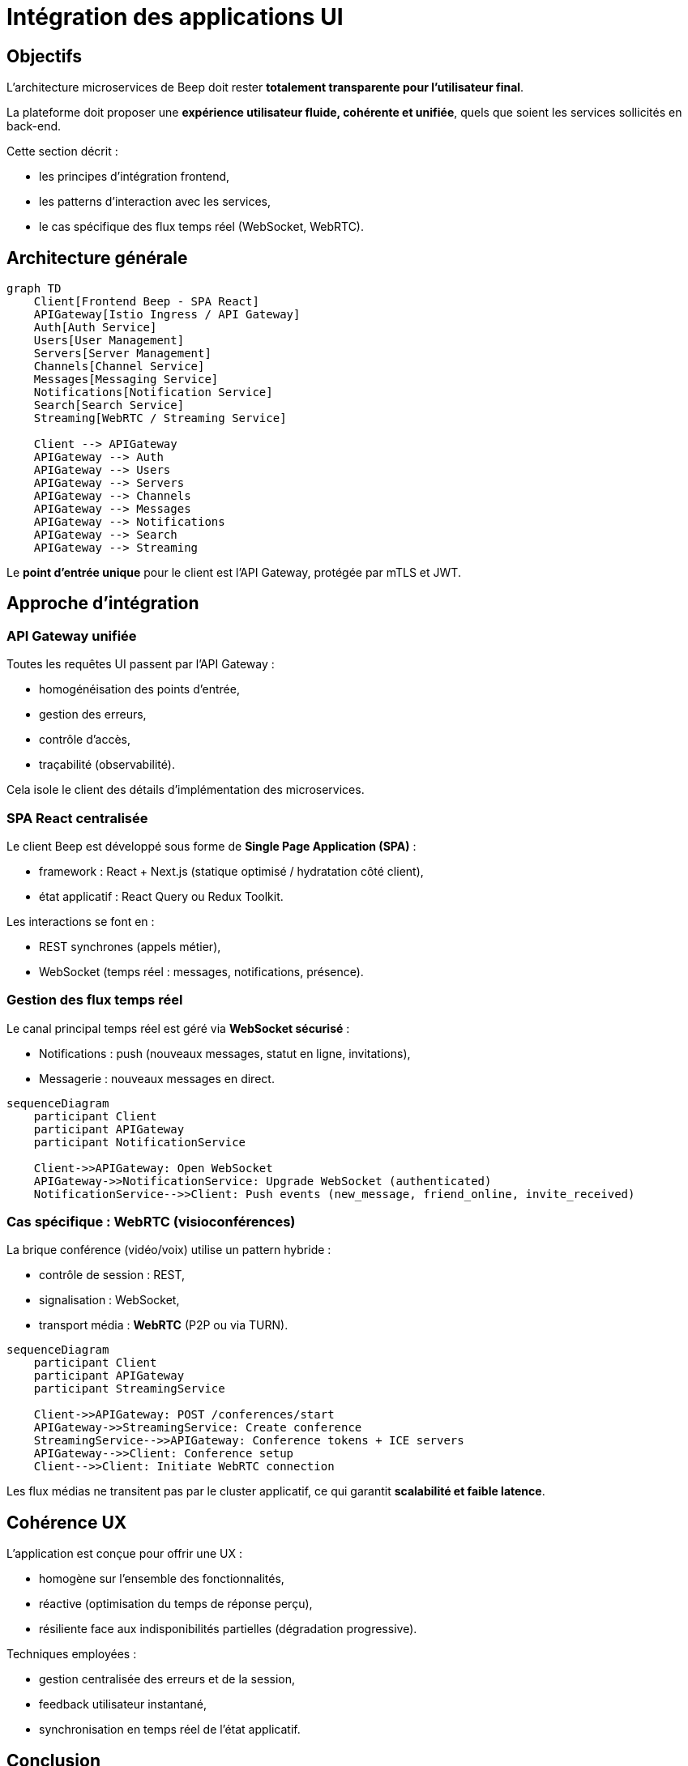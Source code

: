 = Intégration des applications UI

== Objectifs

L’architecture microservices de Beep doit rester **totalement transparente pour l’utilisateur final**.

La plateforme doit proposer une **expérience utilisateur fluide, cohérente et unifiée**, quels que soient les services sollicités en back-end.

Cette section décrit :

- les principes d’intégration frontend,
- les patterns d’interaction avec les services,
- le cas spécifique des flux temps réel (WebSocket, WebRTC).

== Architecture générale

[mermaid]
----
graph TD
    Client[Frontend Beep - SPA React]
    APIGateway[Istio Ingress / API Gateway]
    Auth[Auth Service]
    Users[User Management]
    Servers[Server Management]
    Channels[Channel Service]
    Messages[Messaging Service]
    Notifications[Notification Service]
    Search[Search Service]
    Streaming[WebRTC / Streaming Service]

    Client --> APIGateway
    APIGateway --> Auth
    APIGateway --> Users
    APIGateway --> Servers
    APIGateway --> Channels
    APIGateway --> Messages
    APIGateway --> Notifications
    APIGateway --> Search
    APIGateway --> Streaming
----

Le **point d’entrée unique** pour le client est l’API Gateway, protégée par mTLS et JWT.

== Approche d’intégration

=== API Gateway unifiée

Toutes les requêtes UI passent par l’API Gateway :

- homogénéisation des points d’entrée,
- gestion des erreurs,
- contrôle d’accès,
- traçabilité (observabilité).

Cela isole le client des détails d’implémentation des microservices.

=== SPA React centralisée

Le client Beep est développé sous forme de **Single Page Application (SPA)** :

- framework : React + Next.js (statique optimisé / hydratation côté client),
- état applicatif : React Query ou Redux Toolkit.

Les interactions se font en :

- REST synchrones (appels métier),
- WebSocket (temps réel : messages, notifications, présence).

=== Gestion des flux temps réel

Le canal principal temps réel est géré via **WebSocket sécurisé** :

- Notifications : push (nouveaux messages, statut en ligne, invitations),
- Messagerie : nouveaux messages en direct.

[mermaid]
----
sequenceDiagram
    participant Client
    participant APIGateway
    participant NotificationService

    Client->>APIGateway: Open WebSocket
    APIGateway->>NotificationService: Upgrade WebSocket (authenticated)
    NotificationService-->>Client: Push events (new_message, friend_online, invite_received)
----

=== Cas spécifique : WebRTC (visioconférences)

La brique conférence (vidéo/voix) utilise un pattern hybride :

- contrôle de session : REST,
- signalisation : WebSocket,
- transport média : **WebRTC** (P2P ou via TURN).

[mermaid]
----
sequenceDiagram
    participant Client
    participant APIGateway
    participant StreamingService

    Client->>APIGateway: POST /conferences/start
    APIGateway->>StreamingService: Create conference
    StreamingService-->>APIGateway: Conference tokens + ICE servers
    APIGateway-->>Client: Conference setup
    Client-->>Client: Initiate WebRTC connection
----

Les flux médias ne transitent pas par le cluster applicatif, ce qui garantit **scalabilité et faible latence**.

== Cohérence UX

L’application est conçue pour offrir une UX :

- homogène sur l’ensemble des fonctionnalités,
- réactive (optimisation du temps de réponse perçu),
- résiliente face aux indisponibilités partielles (dégradation progressive).

Techniques employées :

- gestion centralisée des erreurs et de la session,
- feedback utilisateur instantané,
- synchronisation en temps réel de l’état applicatif.

== Conclusion

Cette approche garantit que **l’architecture distribuée reste invisible pour l’utilisateur**.

Le découplage fort entre frontend et microservices permet de :

- faire évoluer les briques backend en toute transparence,
- optimiser indépendamment les flux UI et les flux métier,
- maintenir une UX optimale, même à grande échelle.


